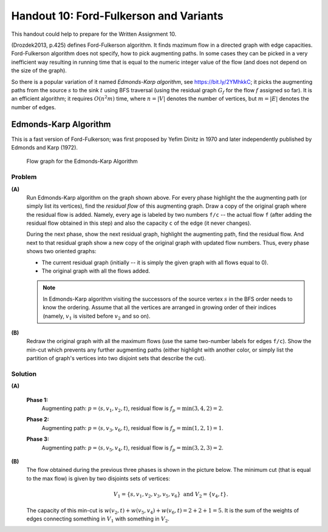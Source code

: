 Handout 10: Ford-Fulkerson and Variants
=========================================

This handout could help to prepare for the Written Assignment 10.

(Drozdek2013, p.425) defines Ford-Fulkerson algorithm. It finds 
mazimum flow in a directed graph with edge capacities.
Ford-Fulkerson algorithm does not specify, how to pick augmenting paths.
In some cases they can be picked in a very inefficient way resulting 
in running time that is equal to the numeric integer value of the flow
(and does not depend on the size of the graph). 

So there is a popular variation of it named *Edmonds-Karp algorithm*, 
see `<https://bit.ly/2YMhkkC>`_; it picks the augmenting paths
from the source :math:`s` to the sink :math:`t` using BFS traversal 
(using the residual graph :math:`G_f` for the flow :math:`f` assigned
so far). 
It is an efficient algorithm; it requires :math:`O(n^2 m)` time, 
where :math:`n = |V|` denotes the number of vertices, but :math:`m =|E|`
denotes the number of edges.




Edmonds-Karp Algorithm
-----------------------

This is a fast version of Ford-Fulkerson; was first proposed
by Yefim Dinitz in 1970 and later independently published
by Edmonds and Karp (1972).


.. figure:: figs-maximum-flow/edmonds-karp-graph.png
   :width: 2.5in
   :alt: Graph diagram
   
   Flow graph for the Edmonds-Karp Algorithm


Problem
^^^^^^^^^

**(A)**
  Run Edmonds-Karp algorithm on the graph shown above. 
  For every phase highlight the the augmenting path (or simply list its vertices), 
  find the *residual flow* of this augmenting graph. 
  Draw a copy of the original graph where the residual flow is added.
  Namely, every age is labeled by two numbers ``f/c`` -- the actual flow ``f`` (after adding
  the residual flow obtained in this step) and also the capacity ``c`` of the edge (it never changes).
  
  During the next phase, show the next residual graph, highlight the augmenting path, find the residual flow. 
  And next to that residual graph show a new copy of the original graph with updated flow numbers. 
  Thus, every phase shows two oriented graphs: 
  
  * The current residual graph (initially -- it is simply the given graph with all flows equal to 0). 
  * The original graph with all the flows added.
  
  .. note:: 
    In Edmonds-Karp algorithm visiting the successors of the source vertex :math:`s` in the BFS order
    needs to know the ordering. Assume that all the vertices are arranged in growing order of their indices
    (namely, :math:`v_1` is visited before :math:`v_2` and so on).
  
**(B)**
  Redraw the original graph with all the maximum flows (use the same two-number labels for edges ``f/c``). 
  Show the min-cut which prevents any further augmenting paths (either highlight with 
  another color, or simply list the partition of graph's vertices into two disjoint sets that describe the cut).
  
  


Solution
^^^^^^^^^^

**(A)**

  **Phase 1:**
    Augmenting path: :math:`p = \left\langle s,v_1,v_2,t \right\rangle`, residual flow is 
    :math:`f_p = \min(3,4,2) = 2`. 
  
    .. image:: figs-maximum-flow/edmonds-karp-solution-1.png
       :width: 4in
   
  **Phase 2:**
    Augmenting path: :math:`p = \left\langle s,v_3,v_6,t \right\rangle`, residual flow is 
    :math:`f_p = \min(1,2,1) = 1`.
  
    .. image:: figs-maximum-flow/edmonds-karp-solution-2.png
       :width: 4in
  
  **Phase 3:**
    Augmenting path: :math:`p = \left\langle s,v_5,v_4,t \right\rangle`, residual flow is 
    :math:`f_p = \min(3,2,3) = 2`.
  
    .. image:: figs-maximum-flow/edmonds-karp-solution-3.png
       :width: 4in
  
**(B)**
  The flow obtained during the previous three phases is shown in the picture below. 
  The minimum cut (that is equal to the max flow) is given by two 
  disjoints sets of vertices: 
  
  .. math::
  
    V_1 = \{ s,v_1,v_2,v_3,v_5,v_6 \}\;\;\text{and}\;\;V_2 = \{ v_4, t \}.
  
  The capacity of this min-cut is :math:`w(v_2,t) + w(v_5,v_4) + w(v_6,t) = 2 + 2 + 1 = 5`.
  It is the sum of the weights of edges connecting something in :math:`V_1` with something in :math:`V_2`. 

  .. image:: figs-maximum-flow/edmonds-karp-min-cut.png
     :width: 2.5in
	 

